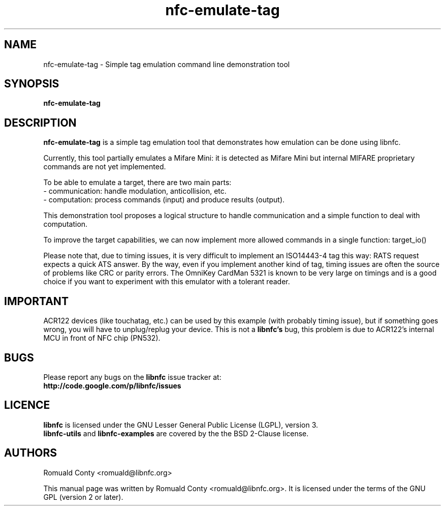 .TH nfc-emulate-tag 1 "October 8, 2010" "libnfc" "libnfc's examples"
.SH NAME
nfc-emulate-tag \- Simple tag emulation command line demonstration tool
.SH SYNOPSIS
.B nfc-emulate-tag
.SH DESCRIPTION
.B nfc-emulate-tag
is a simple tag emulation tool that demonstrates how emulation can be done
using libnfc.

Currently, this tool partially emulates a Mifare Mini: it is detected as
Mifare Mini but internal MIFARE proprietary commands are not yet implemented.

To be able to emulate a target, there are two main parts:
 - communication: handle modulation, anticollision, etc.
 - computation: process commands (input) and produce results (output).

This demonstration tool proposes a logical structure to handle communication and
a simple function to deal with computation.

To improve the target capabilities, we can now implement more allowed commands
in a single function: target_io()

Please note that, due to timing issues, it is very difficult to implement an
ISO14443-4 tag this way: RATS request expects a quick ATS answer. By the way,
even if you implement another kind of tag, timing issues are often the source of
problems like CRC or parity errors.
The OmniKey CardMan 5321 is known to be very large on timings and is a good
choice if you want to experiment with this emulator with a tolerant reader.

.SH IMPORTANT
ACR122 devices (like touchatag, etc.) can be used by this example (with
probably timing issue), but if something goes wrong, you will have to
unplug/replug your device. This is not a
.B libnfc's
bug, this problem is due to ACR122's internal MCU in front of NFC chip (PN532).
.SH BUGS
Please report any bugs on the
.B libnfc
issue tracker at:
.br
.BR http://code.google.com/p/libnfc/issues
.SH LICENCE
.B libnfc
is licensed under the GNU Lesser General Public License (LGPL), version 3.
.br
.B libnfc-utils
and
.B libnfc-examples
are covered by the the BSD 2-Clause license.
.SH AUTHORS
Romuald Conty <romuald@libnfc.org>
.PP
This manual page was written by Romuald Conty <romuald@libnfc.org>.
It is licensed under the terms of the GNU GPL (version 2 or later).
